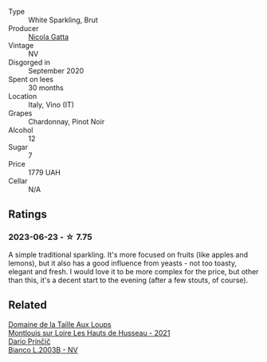 #+attr_html: :class wine-main-image
[[file:/images/81/414256-19cf-42a3-b31e-7b96b8b11f7c/2023-06-26-09-04-45-F7B5CBB9-688E-4B12-82A1-CA68462B19E3-1-105-c@512.webp]]

- Type :: White Sparkling, Brut
- Producer :: [[barberry:/producers/b4f02639-bfa2-4ef1-bd32-5a3f69a04cb3][Nicola Gatta]]
- Vintage :: NV
- Disgorged in :: September 2020
- Spent on lees :: 30 months
- Location :: Italy, Vino (IT)
- Grapes :: Chardonnay, Pinot Noir
- Alcohol :: 12
- Sugar :: 7
- Price :: 1779 UAH
- Cellar :: N/A

** Ratings

*** 2023-06-23 - ☆ 7.75

A simple traditional sparkling. It's more focused on fruits (like apples and lemons), but it also has a good influence from yeasts - not too toasty, elegant and fresh. I would love it to be more complex for the price, but other than this, it's a decent start to the evening (after a few stouts, of course).

** Related

#+begin_export html
<div class="flex-container">
  <a class="flex-item flex-item-left" href="/wines/83757777-1f8c-4921-8206-45d45eee4fae.html">
    <img class="flex-bottle" src="/images/83/757777-1f8c-4921-8206-45d45eee4fae/2023-04-01-10-15-30-4095103B-7CF7-406F-875D-3B5EA553E27D-1-105-c@512.webp"></img>
    <section class="h">Domaine de la Taille Aux Loups</section>
    <section class="h text-bolder">Montlouis sur Loire Les Hauts de Husseau - 2021</section>
  </a>

  <a class="flex-item flex-item-right" href="/wines/a0c80df6-e6b1-4156-9ce0-654f906668b9.html">
    <img class="flex-bottle" src="/images/a0/c80df6-e6b1-4156-9ce0-654f906668b9/2023-06-26-09-10-16-C8DD7F9A-E2DA-45C3-8B3E-5BD1E3FECD3E-1-105-c@512.webp"></img>
    <section class="h">Dario Prinčič</section>
    <section class="h text-bolder">Bianco L.2003B - NV</section>
  </a>

</div>
#+end_export
